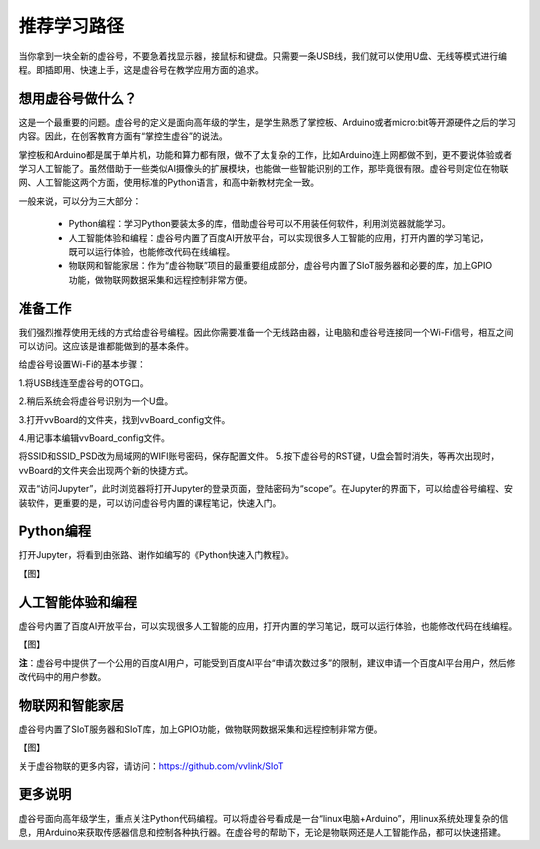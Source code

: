 

推荐学习路径
===========================

当你拿到一块全新的虚谷号，不要急着找显示器，接鼠标和键盘。只需要一条USB线，我们就可以使用U盘、无线等模式进行编程。即插即用、快速上手，这是虚谷号在教学应用方面的追求。

-------------------------
想用虚谷号做什么？
-------------------------

这是一个最重要的问题。虚谷号的定义是面向高年级的学生，是学生熟悉了掌控板、Arduino或者micro:bit等开源硬件之后的学习内容。因此，在创客教育方面有“掌控生虚谷”的说法。

掌控板和Arduino都是属于单片机，功能和算力都有限，做不了太复杂的工作，比如Arduino连上网都做不到，更不要说体验或者学习人工智能了。虽然借助于一些类似AI摄像头的扩展模块，也能做一些智能识别的工作，那毕竟很有限。虚谷号则定位在物联网、人工智能这两个方面，使用标准的Python语言，和高中新教材完全一致。

一般来说，可以分为三大部分：

	- Python编程：学习Python要装太多的库，借助虚谷号可以不用装任何软件，利用浏览器就能学习。
	- 人工智能体验和编程：虚谷号内置了百度AI开放平台，可以实现很多人工智能的应用，打开内置的学习笔记，既可以运行体验，也能修改代码在线编程。
	- 物联网和智能家居：作为“虚谷物联”项目的最重要组成部分，虚谷号内置了SIoT服务器和必要的库，加上GPIO功能，做物联网数据采集和远程控制非常方便。

-------------------------
准备工作
-------------------------

我们强烈推荐使用无线的方式给虚谷号编程。因此你需要准备一个无线路由器，让电脑和虚谷号连接同一个Wi-Fi信号，相互之间可以访问。这应该是谁都能做到的基本条件。

给虚谷号设置Wi-Fi的基本步骤：

1.将USB线连至虚谷号的OTG口。

.. image:: ../images/02/2-01.jpg
 
2.稍后系统会将虚谷号识别为一个U盘。

.. image:: ../images/02/2-02.jpg

3.打开vvBoard的文件夹，找到vvBoard_config文件。

.. image:: ../images/02/2-03.jpg

4.用记事本编辑vvBoard_config文件。

.. image:: ../images/02/2-05.jpg
 
将SSID和SSID_PSD改为局域网的WIFI账号密码，保存配置文件。
5.按下虚谷号的RST键，U盘会暂时消失，等再次出现时，vvBoard的文件夹会出现两个新的快捷方式。

.. image:: ../images/02/2-06.jpg
 
双击“访问Jupyter”，此时浏览器将打开Jupyter的登录页面，登陆密码为“scope”。在Jupyter的界面下，可以给虚谷号编程、安装软件，更重要的是，可以访问虚谷号内置的课程笔记，快速入门。

-------------------------
Python编程
-------------------------

打开Jupyter，将看到由张路、谢作如编写的《Python快速入门教程》。

【图】

-------------------------
人工智能体验和编程
-------------------------

虚谷号内置了百度AI开放平台，可以实现很多人工智能的应用，打开内置的学习笔记，既可以运行体验，也能修改代码在线编程。

【图】

**注**：虚谷号中提供了一个公用的百度AI用户，可能受到百度AI平台“申请次数过多”的限制，建议申请一个百度AI平台用户，然后修改代码中的用户参数。

------------------------------
物联网和智能家居
------------------------------

虚谷号内置了SIoT服务器和SIoT库，加上GPIO功能，做物联网数据采集和远程控制非常方便。

【图】

关于虚谷物联的更多内容，请访问：https://github.com/vvlink/SIoT

----------------------
更多说明
----------------------

虚谷号面向高年级学生，重点关注Python代码编程。可以将虚谷号看成是一台“linux电脑+Arduino”，用linux系统处理复杂的信息，用Arduino来获取传感器信息和控制各种执行器。在虚谷号的帮助下，无论是物联网还是人工智能作品，都可以快速搭建。


